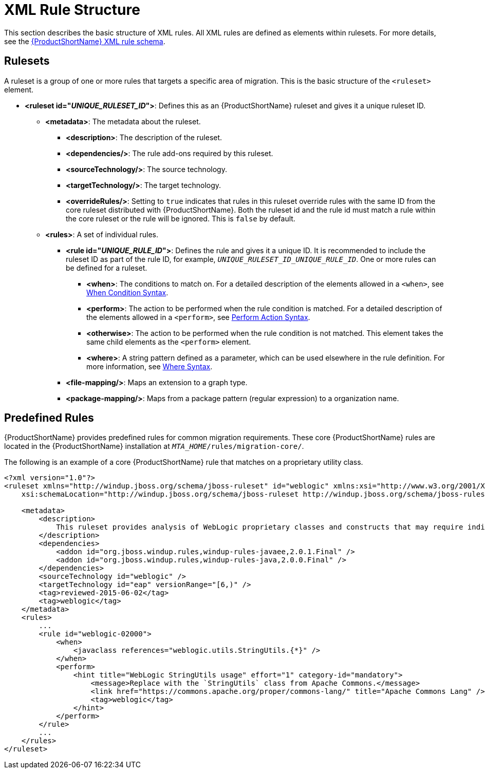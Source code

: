 [[xml_rule_structure]]
= XML Rule Structure

This section describes the basic structure of XML rules. All XML rules are defined as elements within rulesets. For more details, see the link:http://windup.jboss.org/schema/windup-jboss-ruleset.xsd[{ProductShortName} XML rule schema].

== Rulesets

A ruleset is a group of one or more rules that targets a specific area of migration. This is the basic structure of the `<ruleset>` element.

* **<ruleset id="__UNIQUE_RULESET_ID__">**: Defines this as an {ProductShortName} ruleset and gives it a unique ruleset ID.
** **<metadata>**: The metadata about the ruleset.
*** **<description>**: The description of the ruleset.
*** **<dependencies/>**: The rule add-ons required by this ruleset.
*** ** <sourceTechnology/>**: The source technology.
*** ** <targetTechnology/>**: The target technology.
*** ** <overrideRules/>**: Setting to `true` indicates that rules in this ruleset override rules with the same ID from the core ruleset distributed with {ProductShortName}. Both the ruleset id and the rule id must match a rule within the core ruleset or the rule will be ignored. This is `false` by default.
** **<rules>**: A set of individual rules.
*** **<rule id="__UNIQUE_RULE_ID__">**: Defines the rule and gives it a unique ID. It is recommended to include the ruleset ID as part of the rule ID, for example, `__UNIQUE_RULESET_ID_UNIQUE_RULE_ID__`. One or more rules can be defined for a ruleset.
**** **<when>**: The conditions to match on. For a detailed description of the elements allowed in a `<when>`, see xref:when_syntax[When Condition Syntax].
**** **<perform>**: The action to be performed when the rule condition is matched. For a detailed description of the elements allowed in a `<perform>`, see xref:perform_action_syntax[Perform Action Syntax].
**** **<otherwise>**: The action to be performed when the rule condition is not matched. This element takes the same child elements as the `<perform>` element.
**** **<where>**: A string pattern defined as a parameter, which can be used elsewhere in the rule definition. For more information, see xref:where_syntax[Where Syntax].
*** **<file-mapping/>**: Maps an extension to a graph type.
*** **<package-mapping/>**: Maps from a package pattern (regular expression) to a organization name.

== Predefined Rules

{ProductShortName} provides predefined rules for common migration requirements. These core {ProductShortName} rules are located in the {ProductShortName} installation at `__MTA_HOME__/rules/migration-core/`.

The following is an example of a core {ProductShortName} rule that matches on a proprietary utility class.

[source,xml,options="nowrap"]
----
<?xml version="1.0"?>
<ruleset xmlns="http://windup.jboss.org/schema/jboss-ruleset" id="weblogic" xmlns:xsi="http://www.w3.org/2001/XMLSchema-instance"
    xsi:schemaLocation="http://windup.jboss.org/schema/jboss-ruleset http://windup.jboss.org/schema/jboss-ruleset/windup-jboss-ruleset.xsd">

    <metadata>
        <description>
            This ruleset provides analysis of WebLogic proprietary classes and constructs that may require individual attention when migrating to JBoss EAP 6+.
        </description>
        <dependencies>
            <addon id="org.jboss.windup.rules,windup-rules-javaee,2.0.1.Final" />
            <addon id="org.jboss.windup.rules,windup-rules-java,2.0.0.Final" />
        </dependencies>
        <sourceTechnology id="weblogic" />
        <targetTechnology id="eap" versionRange="[6,)" />
        <tag>reviewed-2015-06-02</tag>
        <tag>weblogic</tag>
    </metadata>
    <rules>
        ...
        <rule id="weblogic-02000">
            <when>
                <javaclass references="weblogic.utils.StringUtils.{*}" />
            </when>
            <perform>
                <hint title="WebLogic StringUtils usage" effort="1" category-id="mandatory">
                    <message>Replace with the `StringUtils` class from Apache Commons.</message>
                    <link href="https://commons.apache.org/proper/commons-lang/" title="Apache Commons Lang" />
                    <tag>weblogic</tag>
                </hint>
            </perform>
        </rule>
        ...
    </rules>
</ruleset>
----

